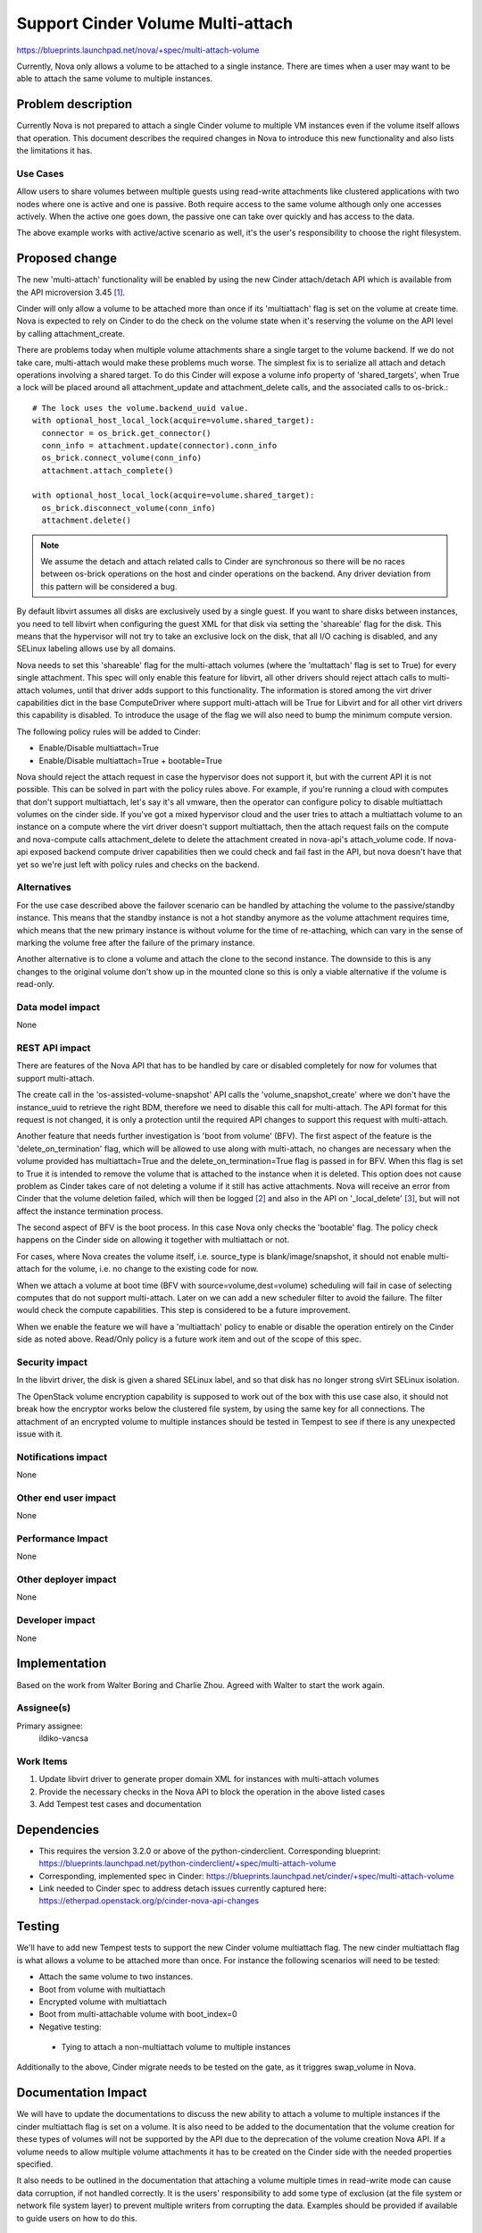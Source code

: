 ..
 This work is licensed under a Creative Commons Attribution 3.0 Unported
 License.

 http://creativecommons.org/licenses/by/3.0/legalcode

==================================
Support Cinder Volume Multi-attach
==================================

https://blueprints.launchpad.net/nova/+spec/multi-attach-volume

Currently, Nova only allows a volume to be attached to a single
instance.  There are times when a user may want to be able
to attach the same volume to multiple instances.

Problem description
===================

Currently Nova is not prepared to attach a single Cinder volume to
multiple VM instances even if the volume itself allows that operation.
This document describes the required changes in Nova to introduce this new
functionality and also lists the limitations it has.

Use Cases
---------

Allow users to share volumes between multiple guests using read-write
attachments like clustered applications with two nodes where one is active and
one is passive. Both require access to the same volume although only one
accesses actively. When the active one goes down, the passive one can take
over quickly and has access to the data.

The above example works with active/active scenario as well, it's the user's
responsibility to choose the right filesystem.


Proposed change
===============

The new 'multi-attach' functionality will be enabled by using the new Cinder
attach/detach API which is available from the API microversion 3.45 [#]_.

Cinder will only allow a volume to be attached more than once if its
'multiattach' flag is set on the volume at create time. Nova is expected to
rely on Cinder to do the check on the volume state when it's reserving the
volume on the API level by calling attachment_create.

.. todo:: A volume should only be allowed to be attached to a given instance
   once, regardless of multiattach. This requires investigation since the
   ``nova.block_device_mappings`` table and ``cinder.volume_attachment`` tables
   do not have unique constraints on volume_id and instance_uuid.

There are problems today when multiple volume attachments share a single
target to the volume backend. If we do not take care, multi-attach would
make these problems much worse. The simplest fix is to serialize all attach and
detach operations involving a shared target. To do this Cinder will expose
a volume info property of 'shared_targets', when True a lock will be
placed around all attachment_update and attachment_delete calls, and the
associated calls to os-brick.::

 # The lock uses the volume.backend_uuid value.
 with optional_host_local_lock(acquire=volume.shared_target):
   connector = os_brick.get_connector()
   conn_info = attachment.update(connector).conn_info
   os_brick.connect_volume(conn_info)
   attachment.attach_complete()

 with optional_host_local_lock(acquire=volume.shared_target):
   os_brick.disconnect_volume(conn_info)
   attachment.delete()

.. note::

  We assume the detach and attach related calls to Cinder are synchronous so
  there will be no races between os-brick operations on the host and cinder
  operations on the backend. Any driver deviation from this pattern will be
  considered a bug.

By default libvirt assumes all disks are exclusively used by a single guest.
If you want to share disks between instances, you need to tell libvirt
when configuring the guest XML for that disk via setting the 'shareable' flag
for the disk. This means that the hypervisor will not try to take an exclusive
lock on the disk, that all I/O caching is disabled, and any SELinux labeling
allows use by all domains.

Nova needs to set this 'shareable' flag for the multi-attach volumes (where the
'multattach' flag is set to True) for every single attachment. This spec will
only enable this feature for libvirt, all other drivers should reject attach
calls to multi-attach volumes, until that driver adds support to this
functionality. The information is stored among the virt driver capabilities
dict in the base ComputeDriver where support multi-attach will be True for
Libvirt and for all other virt drivers this capability is disabled. To
introduce the usage of the flag we will also need to bump the minimum compute
version.

The following policy rules will be added to Cinder:

* Enable/Disable multiattach=True
* Enable/Disable multiattach=True + bootable=True

Nova should reject the attach request in case the hypervisor does not support
it, but with the current API it is not possible. This can be solved in part
with the policy rules above. For example, if you're running a cloud with
computes that don't support multiattach, let's say it's all vmware, then the
operator can configure policy to disable multiattach volumes on the cinder
side. If you've got a mixed hypervisor cloud and the user tries to attach a
multiattach volume to an instance on a compute where the virt driver doesn't
support multiattach, then the attach request fails on the compute and
nova-compute calls attachment_delete to delete the attachment created in
nova-api's attach_volume code. If nova-api exposed backend compute driver
capabilities then we could check and fail fast in the API, but nova doesn't
have that yet so we're just left with policy rules and checks on the backend.

Alternatives
------------

For the use case described above the failover scenario can be handled by
attaching the volume to the passive/standby instance. This means that the
standby instance is not a hot standby anymore as the volume attachment
requires time, which means that the new primary instance is without volume
for the time of re-attaching, which can vary in the sense of marking the
volume free after the failure of the primary instance.

Another alternative is to clone a volume and attach the clone to the second
instance. The downside to this is any changes to the original volume don't
show up in the mounted clone so this is only a viable alternative if the
volume is read-only.

Data model impact
-----------------

None

REST API impact
---------------

There are features of the Nova API that has to be handled by care or disabled
completely for now for volumes that support multi-attach.

The create call in the 'os-assisted-volume-snapshot' API calls the
'volume_snapshot_create' where we don't have the instance_uuid to retrieve the
right BDM, therefore we need to disable this call for multi-attach. The API
format for this request is not changed, it is only a protection until the
required API changes to support this request with multi-attach.

Another feature that needs further investigation is 'boot from volume' (BFV).
The first aspect of the feature is the 'delete_on_termination' flag, which will
be allowed to use along with multi-attach, no changes are necessary when the
volume provided has multiattach=True and the delete_on_termination=True flag is
passed in for BFV. When this flag is set to True it is intended to remove the
volume that is attached to the instance when it is deleted. This option does
not cause problem as Cinder takes care of not deleting a volume if it still
has active attachments. Nova will receive an error from Cinder that the volume
deletion failed, which will then be logged [#]_ and also in the API on
'_local_delete' [#]_, but will not affect the instance termination process.

The second aspect of BFV is the boot process. In this case Nova only checks the
'bootable' flag. The policy check happens on the Cinder side on allowing it
together with multiattach or not.

For cases, where Nova creates the volume itself, i.e. source_type is
blank/image/snapshot, it should not enable multi-attach for the volume, i.e. no
change to the existing code for now.

When we attach a volume at boot time (BFV with source=volume,dest=volume)
scheduling will fail in case of selecting computes that do not support
multi-attach. Later on we can add a new scheduler filter to avoid the failure.
The filter would check the compute capabilities. This step is considered
to be a future improvement.

When we enable the feature we will have a 'multiattach' policy to enable or
disable the operation entirely on the Cinder side as noted above. Read/Only
policy is a future work item and out of the scope of this spec.

.. todo:: Whether or not a new compute API microversion is needed will be
   determined during implementation and code review. API users will need
   some way to discover if they can perform volume multiattach and a
   microversion might be the signal, but it is unclear if Nova would block
   those requests on a lower microversion, e.g. 2.1. It probably makes sense
   to do a microversion like 2.49 for tagged attach capabilities.

Security impact
---------------

In the libvirt driver, the disk is given a shared SELinux label,
and so that disk has no longer strong sVirt SELinux isolation.

The OpenStack volume encryption capability is supposed to work out of the
box with this use case also, it should not break how the encryptor works
below the clustered file system, by using the same key for all connections.
The attachment of an encrypted volume to multiple instances should be
tested in Tempest to see if there is any unexpected issue with it.

Notifications impact
--------------------

None

Other end user impact
---------------------

None

Performance Impact
------------------

None

Other deployer impact
---------------------

None

Developer impact
----------------

None


Implementation
==============

Based on the work from Walter Boring and Charlie Zhou.
Agreed with Walter to start the work again.

Assignee(s)
-----------

Primary assignee:
    ildiko-vancsa


Work Items
----------

1. Update libvirt driver to generate proper domain XML for instances with
   multi-attach volumes
2. Provide the necessary checks in the Nova API to block the operation in the
   above listed cases
3. Add Tempest test cases and documentation

Dependencies
============

* This requires the version 3.2.0 or above of the python-cinderclient.
  Corresponding blueprint:
  https://blueprints.launchpad.net/python-cinderclient/+spec/multi-attach-volume

* Corresponding, implemented spec in Cinder:
  https://blueprints.launchpad.net/cinder/+spec/multi-attach-volume

* Link needed to Cinder spec to address detach issues currently captured here:
  https://etherpad.openstack.org/p/cinder-nova-api-changes

Testing
=======

We'll have to add new Tempest tests to support the new Cinder volume
multiattach flag. The new cinder multiattach flag is what allows a volume to be
attached more than once. For instance the following scenarios will need to be
tested:

* Attach the same volume to two instances.
* Boot from volume with multiattach
* Encrypted volume with multiattach
* Boot from multi-attachable volume with boot_index=0
* Negative testing:

 * Tying to attach a non-multiattach volume to multiple instances

Additionally to the above, Cinder migrate needs to be tested on the gate, as it
triggres swap_volume in Nova.

Documentation Impact
====================

We will have to update the documentations to discuss the new ability to
attach a volume to multiple instances if the cinder multiattach flag is set
on a volume. It is also need to be added to the documentation that the volume
creation for these types of volumes will not be supported by the API due to
the deprecation of the volume creation Nova API. If a volume needs to allow
multiple volume attachments it has to be created on the Cinder side with
the needed properties specified.

It also needs to be outlined in the documentation that attaching a volume
multiple times in read-write mode can cause data corruption, if not handled
correctly. It is the users' responsibility to add some type of exclusion
(at the file system or network file system layer) to prevent multiple writers
from corrupting the data. Examples should be provided if available to guide
users on how to do this.


References
==========

* This is the cinder wiki page that discusses the approach to multi-attach
  https://wiki.openstack.org/wiki/Cinder/blueprints/multi-attach-volume

* Queens PTG etherpad:
  https://etherpad.openstack.org/p/cinder-ptg-queens-thursday-notes

.. [#] https://review.openstack.org/#/c/509005/

.. [#] http://lists.openstack.org/pipermail/openstack-dev/2016-May/094089.html

.. [#] https://github.com/openstack/nova/blob/295224c41e7da07c5ddbdafc72ac5abf2d708c69/nova/compute/manager.py#L2369

.. [#] https://github.com/openstack/nova/blob/295224c41e7da07c5ddbdafc72ac5abf2d708c69/nova/compute/api.py#L1834

History
=======

.. list-table:: Revisions
   :header-rows: 1

   * - Release Name
     - Description
   * - Kilo
     - Introduced
   * - Liberty
     - Re-approved
   * - Mitaka-1
     - Re-approved
   * - Mitaka-2
     - Updated with API limitations and testing scenarios
   * - Newton
     - Re-approved
   * - Queens
     - Re-proposed
